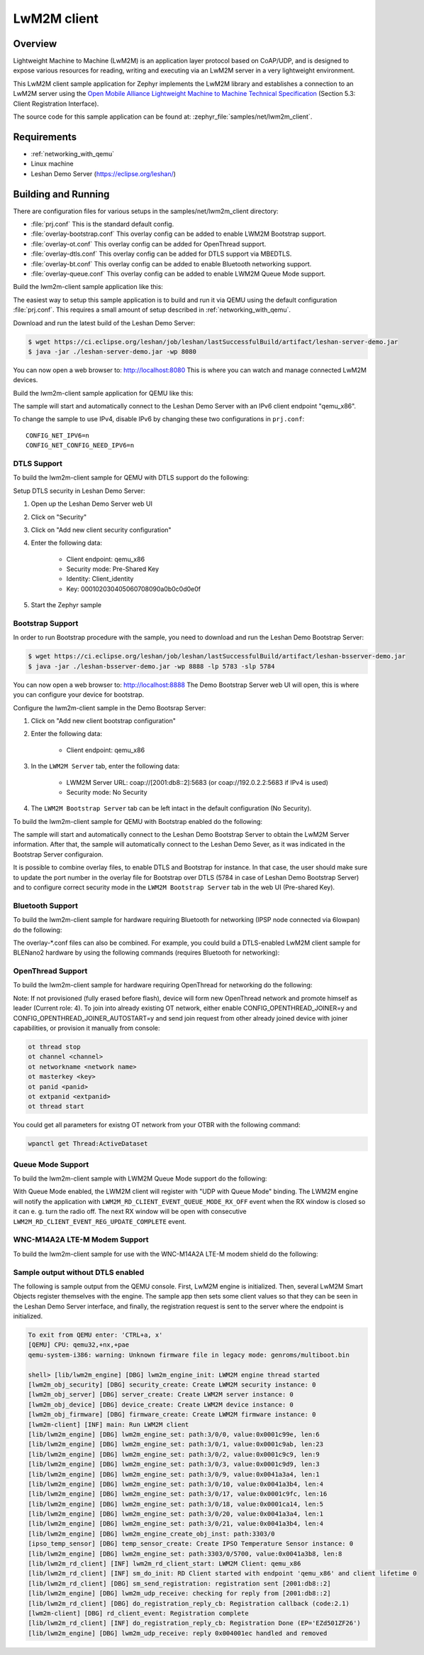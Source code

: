 .. _lwm2m-client-sample:

LwM2M client
############

Overview
********

Lightweight Machine to Machine (LwM2M) is an application layer protocol
based on CoAP/UDP, and is designed to expose various resources for reading,
writing and executing via an LwM2M server in a very lightweight environment.

This LwM2M client sample application for Zephyr implements the LwM2M library
and establishes a connection to an LwM2M server using the
`Open Mobile Alliance Lightweight Machine to Machine Technical Specification`_
(Section 5.3: Client Registration Interface).

.. _Open Mobile Alliance Lightweight Machine to Machine Technical Specification:
    http://www.openmobilealliance.org/release/LightweightM2M/V1_0-20170208-A/OMA-TS-LightweightM2M-V1_0-20170208-A.pdf

The source code for this sample application can be found at:
:zephyr_file:`samples/net/lwm2m_client`.

Requirements
************

- :ref:`networking_with_qemu`
- Linux machine
- Leshan Demo Server (https://eclipse.org/leshan/)

Building and Running
********************

There are configuration files for various setups in the
samples/net/lwm2m_client directory:

- :file:`prj.conf`
  This is the standard default config.

- :file:`overlay-bootstrap.conf`
  This overlay config can be added to enable LWM2M Bootstrap support.

- :file:`overlay-ot.conf`
  This overlay config can be added for OpenThread support.

- :file:`overlay-dtls.conf`
  This overlay config can be added for DTLS support via MBEDTLS.

- :file:`overlay-bt.conf`
  This overlay config can be added to enable Bluetooth networking support.

- :file:`overlay-queue.conf`
  This overlay config can be added to enable LWM2M Queue Mode support.

Build the lwm2m-client sample application like this:

.. zephyr-app-commands::
   :zephyr-app: samples/net/lwm2m_client
   :board: <board to use>
   :conf: <config file to use>
   :goals: build
   :compact:

The easiest way to setup this sample application is to build and run it
via QEMU using the default configuration :file:`prj.conf`.
This requires a small amount of setup described in :ref:`networking_with_qemu`.

Download and run the latest build of the Leshan Demo Server:

.. code-block:: console

    $ wget https://ci.eclipse.org/leshan/job/leshan/lastSuccessfulBuild/artifact/leshan-server-demo.jar
    $ java -jar ./leshan-server-demo.jar -wp 8080

You can now open a web browser to: http://localhost:8080 This is where you
can watch and manage connected LwM2M devices.

Build the lwm2m-client sample application for QEMU like this:

.. zephyr-app-commands::
   :zephyr-app: samples/net/lwm2m_client
   :host-os: unix
   :board: qemu_x86
   :goals: run
   :compact:

The sample will start and automatically connect to the Leshan Demo Server with
an IPv6 client endpoint "qemu_x86".

To change the sample to use IPv4, disable IPv6 by changing these two
configurations in ``prj.conf``::

    CONFIG_NET_IPV6=n
    CONFIG_NET_CONFIG_NEED_IPV6=n

DTLS Support
============

To build the lwm2m-client sample for QEMU with DTLS support do the following:

.. zephyr-app-commands::
   :zephyr-app: samples/net/lwm2m_client
   :host-os: unix
   :board: qemu_x86
   :conf: "prj.conf overlay-dtls.conf"
   :goals: run
   :compact:

Setup DTLS security in Leshan Demo Server:

1. Open up the Leshan Demo Server web UI
#. Click on "Security"
#. Click on "Add new client security configuration"
#. Enter the following data:

    * Client endpoint: qemu_x86
    * Security mode: Pre-Shared Key
    * Identity: Client_identity
    * Key: 000102030405060708090a0b0c0d0e0f

#. Start the Zephyr sample

Bootstrap Support
=================

In order to run Bootstrap procedure with the sample, you need to download and
run the Leshan Demo Bootstrap Server:

.. code-block:: console

    $ wget https://ci.eclipse.org/leshan/job/leshan/lastSuccessfulBuild/artifact/leshan-bsserver-demo.jar
    $ java -jar ./leshan-bsserver-demo.jar -wp 8888 -lp 5783 -slp 5784


You can now open a web browser to: http://localhost:8888 The Demo Bootstrap
Server web UI will open, this is where you can configure your device for
bootstrap.

Configure the lwm2m-client sample in the Demo Bootsrap Server:

1. Click on "Add new client bootstrap configuration"
#. Enter the following data:

    * Client endpoint: qemu_x86

#. In the ``LWM2M Server`` tab, enter the following data:

    * LWM2M Server URL: coap://[2001:db8::2]:5683 (or coap://192.0.2.2:5683 if IPv4 is used)
    * Security mode: No Security

#. The ``LWM2M Bootstrap Server`` tab can be left intact in the default
   configuration (No Security).

To build the lwm2m-client sample for QEMU with Bootstrap enabled do the
following:

.. zephyr-app-commands::
   :zephyr-app: samples/net/lwm2m_client
   :host-os: unix
   :board: qemu_x86
   :conf: "prj.conf overlay-bootstrap.conf"
   :goals: run
   :compact:

The sample will start and automatically connect to the Leshan Demo Bootstrap
Server to obtain the LwM2M Server information. After that, the sample will
automatically connect to the Leshan Demo Sever, as it was indicated in the
Bootstrap Server configuraion.

It is possible to combine overlay files, to enable DTLS and Bootstrap for
instance. In that case, the user should make sure to update the port number in
the overlay file for Bootstrap over DTLS (5784 in case of Leshan Demo Bootstrap
Server) and to configure correct security mode in the ``LWM2M Bootstrap Server``
tab in the web UI (Pre-shared Key).

Bluetooth Support
=================

To build the lwm2m-client sample for hardware requiring Bluetooth for
networking (IPSP node connected via 6lowpan) do the following:

.. zephyr-app-commands::
   :zephyr-app: samples/net/lwm2m_client
   :host-os: unix
   :board: <board to use>
   :conf: "prj.conf overlay-bt.conf"
   :goals: build
   :compact:

The overlay-\*.conf files can also be combined.  For example, you could build a
DTLS-enabled LwM2M client sample for BLENano2 hardware by using the following
commands (requires Bluetooth for networking):

.. zephyr-app-commands::
   :zephyr-app: samples/net/lwm2m_client
   :host-os: unix
   :board: nrf52_blenano2
   :conf: "prj.conf overlay-bt.conf overlay-dtls.conf"
   :goals: build
   :compact:

OpenThread Support
==================

To build the lwm2m-client sample for hardware requiring OpenThread for
networking do the following:

.. zephyr-app-commands::
   :zephyr-app: samples/net/lwm2m_client
   :host-os: unix
   :board: <board to use>
   :conf: "prj.conf overlay-ot.conf"
   :goals: build
   :compact:

Note: If not provisioned (fully erased before flash), device will form
new OpenThread network and promote himself as leader (Current role: 4).
To join into already existing OT network, either enable CONFIG_OPENTHREAD_JOINER=y
and CONFIG_OPENTHREAD_JOINER_AUTOSTART=y and send join request from other
already joined device with joiner capabilities, or provision it manually
from console:

.. code-block:: console

   ot thread stop
   ot channel <channel>
   ot networkname <network name>
   ot masterkey <key>
   ot panid <panid>
   ot extpanid <extpanid>
   ot thread start

You could get all parameters for existng OT network from your OTBR with
the following command:

.. code-block:: console

    wpanctl get Thread:ActiveDataset

Queue Mode Support
==================

To build the lwm2m-client sample with LWM2M Queue Mode support do the following:

.. zephyr-app-commands::
   :zephyr-app: samples/net/lwm2m_client
   :host-os: unix
   :board: <board to use>
   :conf: "prj.conf overlay-queue.conf"
   :goals: build
   :compact:

With Queue Mode enabled, the LWM2M client will register with "UDP with Queue
Mode" binding. The LWM2M engine will notify the application with
``LWM2M_RD_CLIENT_EVENT_QUEUE_MODE_RX_OFF`` event when the RX window
is closed so it can e. g. turn the radio off. The next RX window will be open
with consecutive ``LWM2M_RD_CLIENT_EVENT_REG_UPDATE_COMPLETE`` event.

WNC-M14A2A LTE-M Modem Support
==============================

To build the lwm2m-client sample for use with the WNC-M14A2A LTE-M modem
shield do the following:

.. zephyr-app-commands::
   :zephyr-app: samples/net/lwm2m_client
   :host-os: unix
   :board: <board to use>
   :conf: "prj.conf overlay-wncm14a2a.conf"
   :goals: build
   :compact:

Sample output without DTLS enabled
==================================

The following is sample output from the QEMU console.  First, LwM2M engine is
initialized.  Then, several LwM2M Smart Objects register themselves with the
engine.  The sample app then sets some client values so that they can be seen
in the Leshan Demo Server interface, and finally, the registration request is
sent to the server where the endpoint is initialized.

.. code-block:: console

    To exit from QEMU enter: 'CTRL+a, x'
    [QEMU] CPU: qemu32,+nx,+pae
    qemu-system-i386: warning: Unknown firmware file in legacy mode: genroms/multiboot.bin

    shell> [lib/lwm2m_engine] [DBG] lwm2m_engine_init: LWM2M engine thread started
    [lwm2m_obj_security] [DBG] security_create: Create LWM2M security instance: 0
    [lwm2m_obj_server] [DBG] server_create: Create LWM2M server instance: 0
    [lwm2m_obj_device] [DBG] device_create: Create LWM2M device instance: 0
    [lwm2m_obj_firmware] [DBG] firmware_create: Create LWM2M firmware instance: 0
    [lwm2m-client] [INF] main: Run LWM2M client
    [lib/lwm2m_engine] [DBG] lwm2m_engine_set: path:3/0/0, value:0x0001c99e, len:6
    [lib/lwm2m_engine] [DBG] lwm2m_engine_set: path:3/0/1, value:0x0001c9ab, len:23
    [lib/lwm2m_engine] [DBG] lwm2m_engine_set: path:3/0/2, value:0x0001c9c9, len:9
    [lib/lwm2m_engine] [DBG] lwm2m_engine_set: path:3/0/3, value:0x0001c9d9, len:3
    [lib/lwm2m_engine] [DBG] lwm2m_engine_set: path:3/0/9, value:0x0041a3a4, len:1
    [lib/lwm2m_engine] [DBG] lwm2m_engine_set: path:3/0/10, value:0x0041a3b4, len:4
    [lib/lwm2m_engine] [DBG] lwm2m_engine_set: path:3/0/17, value:0x0001c9fc, len:16
    [lib/lwm2m_engine] [DBG] lwm2m_engine_set: path:3/0/18, value:0x0001ca14, len:5
    [lib/lwm2m_engine] [DBG] lwm2m_engine_set: path:3/0/20, value:0x0041a3a4, len:1
    [lib/lwm2m_engine] [DBG] lwm2m_engine_set: path:3/0/21, value:0x0041a3b4, len:4
    [lib/lwm2m_engine] [DBG] lwm2m_engine_create_obj_inst: path:3303/0
    [ipso_temp_sensor] [DBG] temp_sensor_create: Create IPSO Temperature Sensor instance: 0
    [lib/lwm2m_engine] [DBG] lwm2m_engine_set: path:3303/0/5700, value:0x0041a3b8, len:8
    [lib/lwm2m_rd_client] [INF] lwm2m_rd_client_start: LWM2M Client: qemu_x86
    [lib/lwm2m_rd_client] [INF] sm_do_init: RD Client started with endpoint 'qemu_x86' and client lifetime 0
    [lib/lwm2m_rd_client] [DBG] sm_send_registration: registration sent [2001:db8::2]
    [lib/lwm2m_engine] [DBG] lwm2m_udp_receive: checking for reply from [2001:db8::2]
    [lib/lwm2m_rd_client] [DBG] do_registration_reply_cb: Registration callback (code:2.1)
    [lwm2m-client] [DBG] rd_client_event: Registration complete
    [lib/lwm2m_rd_client] [INF] do_registration_reply_cb: Registration Done (EP='EZd501ZF26')
    [lib/lwm2m_engine] [DBG] lwm2m_udp_receive: reply 0x004001ec handled and removed
